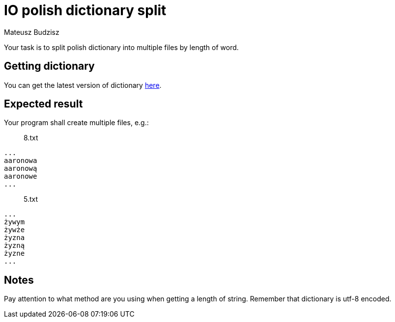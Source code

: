 :description: Split one big file into a bunch of smaller.
:category: Exercise

= IO polish dictionary split
Mateusz Budzisz

Your task is to split polish dictionary into multiple files by length of word.

== Getting dictionary
You can get the latest version of dictionary https://sjp.pl/slownik/growy/[here].

== Expected result
Your program shall create multiple files, e.g.:

> 8.txt
[source]
----
...
aaronowa
aaronową
aaronowe
...
----

> 5.txt
[source]
----
...
żywym
żywże
żyzna
żyzną
żyzne
...
----

== Notes
Pay attention to what method are you using when getting a length of string. Remember that dictionary is utf-8 encoded.
